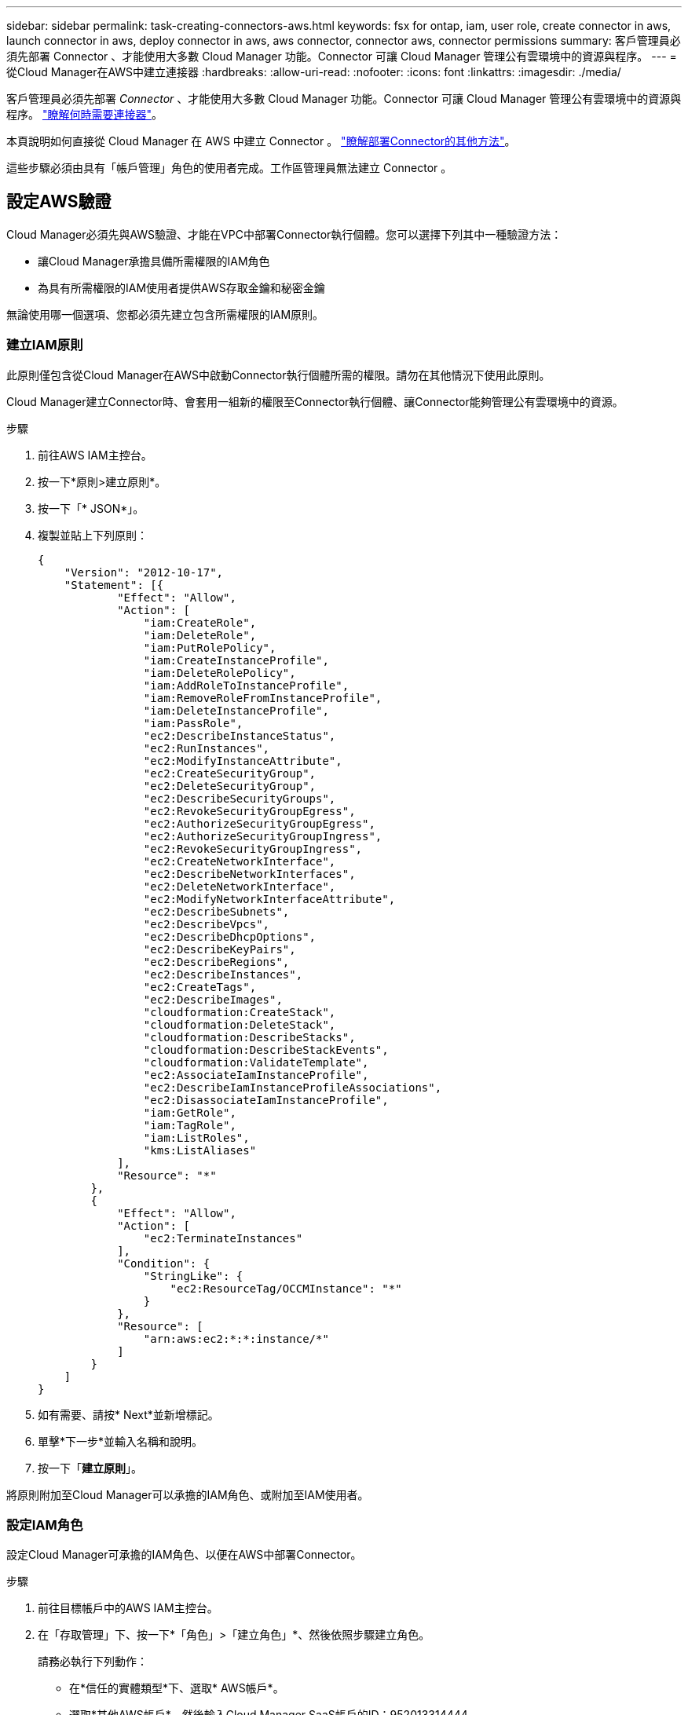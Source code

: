 ---
sidebar: sidebar 
permalink: task-creating-connectors-aws.html 
keywords: fsx for ontap, iam, user role, create connector in aws, launch connector in aws, deploy connector in aws, aws connector, connector aws, connector permissions 
summary: 客戶管理員必須先部署 Connector 、才能使用大多數 Cloud Manager 功能。Connector 可讓 Cloud Manager 管理公有雲環境中的資源與程序。 
---
= 從Cloud Manager在AWS中建立連接器
:hardbreaks:
:allow-uri-read: 
:nofooter: 
:icons: font
:linkattrs: 
:imagesdir: ./media/


[role="lead"]
客戶管理員必須先部署 _Connector_ 、才能使用大多數 Cloud Manager 功能。Connector 可讓 Cloud Manager 管理公有雲環境中的資源與程序。 link:concept-connectors.html["瞭解何時需要連接器"]。

本頁說明如何直接從 Cloud Manager 在 AWS 中建立 Connector 。 link:concept-connectors.html#how-to-create-a-connector["瞭解部署Connector的其他方法"]。

這些步驟必須由具有「帳戶管理」角色的使用者完成。工作區管理員無法建立 Connector 。



== 設定AWS驗證

Cloud Manager必須先與AWS驗證、才能在VPC中部署Connector執行個體。您可以選擇下列其中一種驗證方法：

* 讓Cloud Manager承擔具備所需權限的IAM角色
* 為具有所需權限的IAM使用者提供AWS存取金鑰和秘密金鑰


無論使用哪一個選項、您都必須先建立包含所需權限的IAM原則。



=== 建立IAM原則

此原則僅包含從Cloud Manager在AWS中啟動Connector執行個體所需的權限。請勿在其他情況下使用此原則。

Cloud Manager建立Connector時、會套用一組新的權限至Connector執行個體、讓Connector能夠管理公有雲環境中的資源。

.步驟
. 前往AWS IAM主控台。
. 按一下*原則>建立原則*。
. 按一下「* JSON*」。
. 複製並貼上下列原則：
+
[source, json]
----
{
    "Version": "2012-10-17",
    "Statement": [{
            "Effect": "Allow",
            "Action": [
                "iam:CreateRole",
                "iam:DeleteRole",
                "iam:PutRolePolicy",
                "iam:CreateInstanceProfile",
                "iam:DeleteRolePolicy",
                "iam:AddRoleToInstanceProfile",
                "iam:RemoveRoleFromInstanceProfile",
                "iam:DeleteInstanceProfile",
                "iam:PassRole",
                "ec2:DescribeInstanceStatus",
                "ec2:RunInstances",
                "ec2:ModifyInstanceAttribute",
                "ec2:CreateSecurityGroup",
                "ec2:DeleteSecurityGroup",
                "ec2:DescribeSecurityGroups",
                "ec2:RevokeSecurityGroupEgress",
                "ec2:AuthorizeSecurityGroupEgress",
                "ec2:AuthorizeSecurityGroupIngress",
                "ec2:RevokeSecurityGroupIngress",
                "ec2:CreateNetworkInterface",
                "ec2:DescribeNetworkInterfaces",
                "ec2:DeleteNetworkInterface",
                "ec2:ModifyNetworkInterfaceAttribute",
                "ec2:DescribeSubnets",
                "ec2:DescribeVpcs",
                "ec2:DescribeDhcpOptions",
                "ec2:DescribeKeyPairs",
                "ec2:DescribeRegions",
                "ec2:DescribeInstances",
                "ec2:CreateTags",
                "ec2:DescribeImages",
                "cloudformation:CreateStack",
                "cloudformation:DeleteStack",
                "cloudformation:DescribeStacks",
                "cloudformation:DescribeStackEvents",
                "cloudformation:ValidateTemplate",
                "ec2:AssociateIamInstanceProfile",
                "ec2:DescribeIamInstanceProfileAssociations",
                "ec2:DisassociateIamInstanceProfile",
                "iam:GetRole",
                "iam:TagRole",
                "iam:ListRoles",
                "kms:ListAliases"
            ],
            "Resource": "*"
        },
        {
            "Effect": "Allow",
            "Action": [
                "ec2:TerminateInstances"
            ],
            "Condition": {
                "StringLike": {
                    "ec2:ResourceTag/OCCMInstance": "*"
                }
            },
            "Resource": [
                "arn:aws:ec2:*:*:instance/*"
            ]
        }
    ]
}
----
. 如有需要、請按* Next*並新增標記。
. 單擊*下一步*並輸入名稱和說明。
. 按一下「*建立原則*」。


將原則附加至Cloud Manager可以承擔的IAM角色、或附加至IAM使用者。



=== 設定IAM角色

設定Cloud Manager可承擔的IAM角色、以便在AWS中部署Connector。

.步驟
. 前往目標帳戶中的AWS IAM主控台。
. 在「存取管理」下、按一下*「角色」>「建立角色」*、然後依照步驟建立角色。
+
請務必執行下列動作：

+
** 在*信任的實體類型*下、選取* AWS帳戶*。
** 選取*其他AWS帳戶*、然後輸入Cloud Manager SaaS帳戶的ID：952013314444.
** 選取您在上一節中建立的原則。


. 建立角色之後、請複製角色ARN、以便在建立Connector時將其貼到Cloud Manager中。


IAM角色現在擁有所需的權限。



=== 設定IAM使用者的權限

建立Connector時、您可以為具有部署Connector執行個體所需權限的IAM使用者、提供AWS存取金鑰和秘密金鑰。

.步驟
. 從AWS IAM主控台按一下*使用者*、然後選取使用者名稱。
. 按一下*「新增權限」>「直接附加現有原則」*。
. 選取您建立的原則。
. 按一下「*下一步*」、然後按一下「*新增權限*」。
. 確保您有權存取IAM使用者的存取金鑰和秘密金鑰。


AWS 使用者現在擁有從 Cloud Manager 建立 Connector 所需的權限。當 Cloud Manager 提示您時、您需要為此使用者指定 AWS 存取金鑰。



== 建立連接器

Cloud Manager 可讓您直接從 AWS 使用者介面建立連接器。

.您需要的是 #8217 ；需要的是什麼
* AWS驗證方法：Cloud Manager可以承擔的IAM角色ARN、或IAM使用者的AWS存取金鑰和秘密金鑰。
* 您選擇的 AWS 區域中的 VPC 、子網路和金鑰組。
* 如果您不想讓Cloud Manager自動為Connector建立IAM角色、則必須自行建立 link:reference-permissions-aws.html["使用此頁面上的原則"]。
+
這些是Connector管理公有雲環境中資源所需的權限。這是一組不同於您所提供的建立Connector執行個體的權限。



.步驟
. 如果您要建立第一個工作環境、請按一下 * 新增工作環境 * 、然後依照提示進行。否則、請按一下「 * Connector* 」下拉式清單、然後選取「 * 新增 Connector* 」。
+
image:screenshot_connector_add.gif["螢幕擷取畫面、會在標題和「新增連接器」動作中顯示「連接器」圖示。"]

. 選擇* Amazon Web Services*做為您的雲端供應商、然後按一下*繼續*。
+
請記住、連接器必須連線至您所建立的工作環境類型、以及您計畫啟用的服務。

+
link:reference-networking-cloud-manager.html["深入瞭解連接器的網路需求"]。

. 依照精靈中的步驟建立連接器：
+
** *準備好*：檢視您需要的內容。
** * AWS認證資料*：指定您的AWS區域、然後選擇驗證方法、這是Cloud Manager可以承擔的IAM角色、或是AWS存取金鑰和秘密金鑰。
+

TIP: 如果選擇*假定角色*、您可以從連接器部署精靈建立第一組認證。必須從「認證資料」頁面建立任何其他一組認證資料。然後、精靈會在下拉式清單中提供這些工具。 link:task-adding-aws-accounts.html["瞭解如何新增其他認證資料"]。

** *詳細資料*：提供連接器的詳細資料。
+
*** 輸入執行個體的名稱。
*** 新增自訂標記（中繼資料）至執行個體。
*** 選擇您要Cloud Manager建立具有所需權限的新角色、或是要選取您所設定的現有角色 link:reference-permissions-aws.html["必要的權限"]。
*** 選擇是否要加密Connector的EBS磁碟。您可以選擇使用預設加密金鑰或使用自訂金鑰。


** *網路*：指定執行個體的VPC、子網路和金鑰配對、選擇是否啟用公用IP位址、以及選擇性地指定Proxy組態。
** * 安全性群組 * ：選擇是建立新的安全性群組、還是選擇允許傳入 HTTP 、 HTTPS 及 SSH 存取的現有安全性群組。
+

NOTE: 除非您啟動連接器、否則不會有傳入流量進入連接器。HTTP 和 HTTPS 可存取 link:concept-connectors.html#the-local-user-interface["本機 UI"]、在極少數情況下使用。只有當您需要連線至主機進行疑難排解時、才需要 SSH 。

** *審查*：請檢閱您的選擇、確認您的設定正確無誤。


. 按一下「 * 新增 * 」。
+
執行個體應在 7 分鐘內就緒。您應該留在頁面上、直到程序完成為止。



您需要將 Connector 與工作空間建立關聯、讓 Workspace Admins 可以使用這些 Connectors 來建立 Cloud Volumes ONTAP 一套系統。如果您只有帳戶管理員、則不需要將 Connector 與工作區建立關聯。根據預設、 Account Admins 可存取 Cloud Manager 中的所有工作區。 link:task-setting-up-netapp-accounts.html#associating-connectors-with-workspaces["深入瞭解"]。
